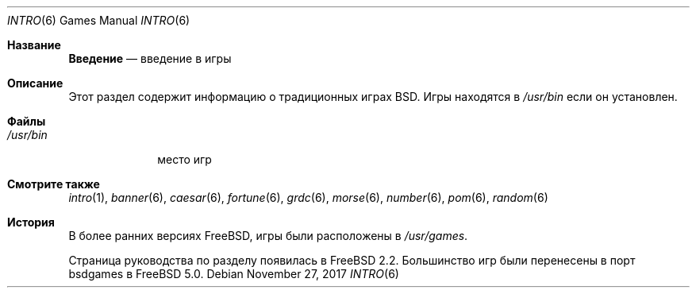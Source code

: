 .\" Copyright (c) 1983, 1991, 1993
.\"	The Regents of the University of California.  All rights reserved.
.\"
.\" Redistribution and use in source and binary forms, with or without
.\" modification, are permitted provided that the following conditions
.\" are met:
.\" 1. Redistributions of source code must retain the above copyright
.\"    notice, this list of conditions and the following disclaimer.
.\" 2. Redistributions in binary form must reproduce the above copyright
.\"    notice, this list of conditions and the following disclaimer in the
.\"    documentation and/or other materials provided with the distribution.
.\" 3. Neither the name of the University nor the names of its contributors
.\"    may be used to endorse or promote products derived from this software
.\"    without specific prior written permission.
.\"
.\" THIS SOFTWARE IS PROVIDED BY THE REGENTS AND CONTRIBUTORS ``AS IS'' AND
.\" ANY EXPRESS OR IMPLIED WARRANTIES, INCLUDING, BUT NOT LIMITED TO, THE
.\" IMPLIED WARRANTIES OF MERCHANTABILITY AND FITNESS FOR A PARTICULAR PURPOSE
.\" ARE DISCLAIMED.  IN NO EVENT SHALL THE REGENTS OR CONTRIBUTORS BE LIABLE
.\" FOR ANY DIRECT, INDIRECT, INCIDENTAL, SPECIAL, EXEMPLARY, OR CONSEQUENTIAL
.\" DAMAGES (INCLUDING, BUT NOT LIMITED TO, PROCUREMENT OF SUBSTITUTE GOODS
.\" OR SERVICES; LOSS OF USE, DATA, OR PROFITS; OR BUSINESS INTERRUPTION)
.\" HOWEVER CAUSED AND ON ANY THEORY OF LIABILITY, WHETHER IN CONTRACT, STRICT
.\" LIABILITY, OR TORT (INCLUDING NEGLIGENCE OR OTHERWISE) ARISING IN ANY WAY
.\" OUT OF THE USE OF THIS SOFTWARE, EVEN IF ADVISED OF THE POSSIBILITY OF
.\" SUCH DAMAGE.
.\"
.Dd November 27, 2017
.Dt INTRO 6
.Os
.Sh Название
.Nm Введение
.Nd "введение в игры"
.Sh Описание
Этот раздел содержит информацию о традиционных играх BSD.
Игры
находятся в
.Pa /usr/bin
если он установлен.
.Sh Файлы
.Bl -tag -width /usr/bin -compact
.It Pa /usr/bin
место игр
.El
.Sh Смотрите также
.Xr intro 1 ,
.Xr banner 6 ,
.Xr caesar 6 ,
.Xr fortune 6 ,
.Xr grdc 6 ,
.Xr morse 6 ,
.Xr number 6 ,
.Xr pom 6 ,
.Xr random 6
.Sh История
В более ранних версиях
.Fx ,
игры были расположены в
.Pa /usr/games .
.Pp
.Nm
Страница руководства по разделу появилась в
.Fx 2.2 .
Большинство игр были перенесены в порт bsdgames в
.Fx 5.0 .
